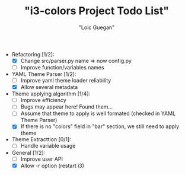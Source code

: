 #+TITLE: "i3-colors Project Todo List"
#+AUTHOR: "Loic Guegan"

- Refactoring [1/2]:
  - [X] Change src/parser.py name => now config.py
  - [ ] Improve function/variables names

- YAML Theme Parser [1/2]:
  - [ ] Improve yaml theme loader reliability
  - [X] Allow several metadata

- Theme applying algorithm [1/4]:
  - [ ] Improve efficiency
  - [ ] Bugs may appear here! Found them...
  - [ ] Assume that theme to apply is well formated (checked in YAML Theme Parser)
  - [X] If there is no "colors" field in "bar" section, we still need to apply theme

- Theme Extracttion [0/1]:
  - [ ] Handle variable usage

- General [1/2]:
  - [ ] Improve user API
  - [X] Allow -r option (restart i3)
